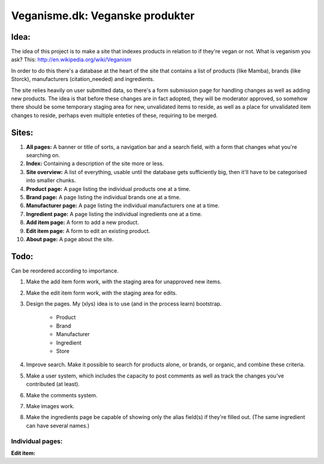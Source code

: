 Veganisme.dk: Veganske produkter
==========

Idea:
-----
The idea of this project is to make a site that indexes products in relation to if they're vegan or not. 
What is veganism you ask? This: http://en.wikipedia.org/wiki/Veganism

In order to do this there's a database at the heart of the site that contains a list of products (like Mamba), brands (like Storck), manufacturers (citation_needed) and ingredients. 

The site relies heavily on user submitted data, so there's a form submission page for handling changes as well as adding new products. The idea is that before these changes are in fact adopted, they will be moderator approved, so somehow there should be some temporary staging area for new, unvalidated items to reside, as well as a place for unvalidated item changes to reside, perhaps even multiple enteties of these, requiring to be merged.

Sites:
------
1. **All pages:** A banner or title of sorts, a navigation bar and a search field, with a form that changes what you're searching on.

2. **Index:** Containing a description of the site more or less.

3. **Site overview:** A list of everything, usable until the database gets sufficiently big, then it'll have to be categorised into smaller chunks.

4. **Product page:** A page listing the individual products one at a time.

5. **Brand page:** A page listing the individual brands one at a time.

6. **Manufacturer page:** A page listing the individual manufacturers one at a time.

7. **Ingredient page:** A page listing the individual ingredients one at a time.

8. **Add item page:** A form to add a new product.

9. **Edit item page:** A form to edit an existing product.

10. **About page:** A page about the site.

Todo:
-----

Can be reordered according to importance.

1. Make the add item form work, with the staging area for unapproved new items.
2. Make the edit item form work, with the staging area for edits.
3. Design the pages. My (xlys) idea is to use (and in the process learn) bootstrap.

	* Product
	* Brand
	* Manufacturer
	* Ingredient
	* Store

4. Improve search. Make it possible to search for products alone, or brands, or organic, and combine these criteria.
5. Make a user system, which includes the capacity to post comments as well as track the changes you've contributed (at least).
6. Make the comments system.
7. Make images work.
8. Make the ingredients page be capable of showing only the alias field(s) if they're filled out. (The same ingredient can have several names.)

Individual pages:
_________________
**Edit item:**
